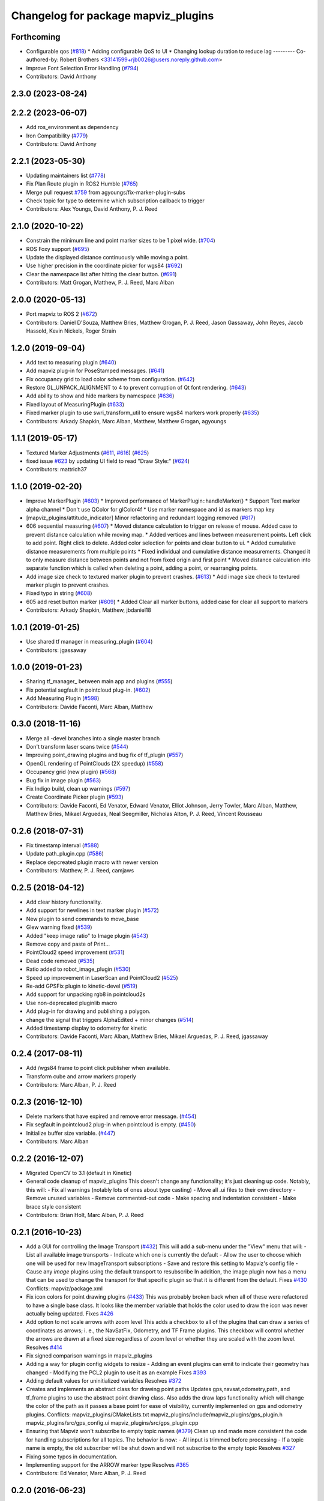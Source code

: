 ^^^^^^^^^^^^^^^^^^^^^^^^^^^^^^^^^^^^
Changelog for package mapviz_plugins
^^^^^^^^^^^^^^^^^^^^^^^^^^^^^^^^^^^^

Forthcoming
-----------
* Configurable qos (`#818 <https://github.com/swri-robotics/mapviz/issues/818>`_)
  * Adding configurable QoS to UI
  * Changing lookup duration to reduce lag
  ---------
  Co-authored-by: Robert Brothers <33141599+rjb0026@users.noreply.github.com>
* Improve Font Selection Error Handling (`#794 <https://github.com/swri-robotics/mapviz/issues/794>`_)
* Contributors: David Anthony

2.3.0 (2023-08-24)
------------------

2.2.2 (2023-06-07)
------------------
* Add ros_environment as dependency
* Iron Compatibility (`#779 <https://github.com/swri-robotics/mapviz/issues/779>`_)
* Contributors: David Anthony

2.2.1 (2023-05-30)
------------------
* Updating maintainers list (`#778 <https://github.com/swri-robotics/mapviz/issues/778>`_)
* Fix Plan Route plugin in ROS2 Humble (`#765 <https://github.com/swri-robotics/mapviz/issues/765>`_)
* Merge pull request `#759 <https://github.com/swri-robotics/mapviz/issues/759>`_ from agyoungs/fix-marker-plugin-subs
* Check topic for type to determine which subscription callback to trigger
* Contributors: Alex Youngs, David Anthony, P. J. Reed

2.1.0 (2020-10-22)
------------------
* Constrain the minimum line and point marker sizes to be 1 pixel wide. (`#704 <https://github.com/swri-robotics/mapviz/issues/704>`_)
* ROS Foxy support (`#695 <https://github.com/swri-robotics/mapviz/issues/695>`_)
* Update the displayed distance continuously while moving a point.
* Use higher precision in the coordinate picker for wgs84 (`#692 <https://github.com/swri-robotics/mapviz/issues/692>`_)
* Clear the namespace list after hitting the clear button. (`#691 <https://github.com/swri-robotics/mapviz/issues/691>`_)
* Contributors: Matt Grogan, Matthew, P. J. Reed, Marc Alban

2.0.0 (2020-05-13)
------------------
* Port mapviz to ROS 2 (`#672 <https://github.com/swri-robotics/mapviz/issues/672>`_)
* Contributors: Daniel D'Souza, Matthew Bries, Matthew Grogan, P. J. Reed, Jason Gassaway, John Reyes, Jacob Hassold, Kevin Nickels, Roger Strain

1.2.0 (2019-09-04)
------------------
* Add text to measuring plugin (`#640 <https://github.com/swri-robotics/mapviz/issues/640>`_)
* Add mapviz plug-in for PoseStamped messages. (`#641 <https://github.com/swri-robotics/mapviz/issues/641>`_)
* Fix occupancy grid to load color scheme from configuration. (`#642 <https://github.com/swri-robotics/mapviz/issues/642>`_)
* Restore GL_UNPACK_ALIGNMENT to 4 to prevent corruption of Qt font rendering. (`#643 <https://github.com/swri-robotics/mapviz/issues/643>`_)
* Add ability to show and hide markers by namespace (`#636 <https://github.com/swri-robotics/mapviz/issues/636>`_)
* Fixed layout of MeasuringPlugin (`#633 <https://github.com/swri-robotics/mapviz/issues/633>`_)
* Fixed marker plugin to use swri_transform_util to ensure wgs84 markers work properly (`#635 <https://github.com/swri-robotics/mapviz/issues/635>`_)
* Contributors: Arkady Shapkin, Marc Alban, Matthew, Matthew Grogan, agyoungs

1.1.1 (2019-05-17)
------------------
* Textured Marker Adjustments (`#611 <https://github.com/swri-robotics/mapviz/issues/611>`_, `#616 <https://github.com/swri-robotics/mapviz/issues/616>`_) (`#625 <https://github.com/swri-robotics/mapviz/issues/625>`_)
* fixed issue `#623 <https://github.com/swri-robotics/mapviz/issues/623>`_ by updating UI field to read "Draw Style:" (`#624 <https://github.com/swri-robotics/mapviz/issues/624>`_)
* Contributors: mattrich37

1.1.0 (2019-02-20)
------------------
* Improve MarkerPlugin (`#603 <https://github.com/swri-robotics/mapviz/issues/603>`_)
  * Improved performance of MarkerPlugin::handleMarker()
  * Support Text marker alpha channel
  * Don't use QColor for glColor4f
  * Use marker namespace and id as markers map key
* [mapviz_plugins/attitude_indicator] Minor refactoring and redundant logging removed (`#617 <https://github.com/swri-robotics/mapviz/issues/617>`_)
* 606 sequential measuring (`#607 <https://github.com/swri-robotics/mapviz/issues/607>`_)
  * Moved distance calculation to trigger on release of mouse. Added case to prevent distance calculation while moving map.
  * Added vertices and lines between measurement points. Left click to add point. Right click to delete. Added color selection for points and clear button to ui.
  * Added cumulative distance measurements from multiple points
  * Fixed individual and cumulative distance measurements. Changed it to only measure distance between points and not from fixed origin and first point
  * Moved distance calculation into separate function which is called when deleting a point, adding a point, or rearranging points.
* Add image size check to textured marker plugin to prevent crashes. (`#613 <https://github.com/swri-robotics/mapviz/issues/613>`_)
  * Add image size check to textured marker plugin to prevent crashes.
* Fixed typo in string (`#608 <https://github.com/swri-robotics/mapviz/issues/608>`_)
* 605 add reset button marker (`#609 <https://github.com/swri-robotics/mapviz/issues/609>`_)
  * Added Clear all marker buttons, added case for clear all support to markers
* Contributors: Arkady Shapkin, Matthew, jbdaniel18

1.0.1 (2019-01-25)
------------------
* Use shared tf manager in measuring_plugin (`#604 <https://github.com/swri-robotics/mapviz/issues/604>`_)
* Contributors: jgassaway

1.0.0 (2019-01-23)
------------------
* Sharing tf_manager\_ between main app and plugins (`#555 <https://github.com/swri-robotics/mapviz/issues/555>`_)
* Fix potential segfault in pointcloud plug-in. (`#602 <https://github.com/swri-robotics/mapviz/issues/602>`_)
* Add Measuring Plugin (`#598 <https://github.com/swri-robotics/mapviz/issues/598>`_)
* Contributors: Davide Faconti, Marc Alban, Matthew

0.3.0 (2018-11-16)
------------------
* Merge all -devel branches into a single master branch
* Don't transform laser scans twice (`#544 <https://github.com/swri-robotics/mapviz/issues/544>`_)
* Improving point_drawing plugins and bug fix of tf_plugin (`#557 <https://github.com/swri-robotics/mapviz/issues/557>`_)
* OpenGL rendering of PointClouds  (2X speedup) (`#558 <https://github.com/swri-robotics/mapviz/issues/558>`_)
* Occupancy grid (new plugin) (`#568 <https://github.com/swri-robotics/mapviz/issues/568>`_)
* Bug fix in image plugin (`#563 <https://github.com/swri-robotics/mapviz/issues/563>`_)
* Fix Indigo build, clean up warnings (`#597 <https://github.com/swri-robotics/mapviz/issues/597>`_)
* Create Coordinate Picker plugin (`#593 <https://github.com/swri-robotics/mapviz/issues/593>`_)
* Contributors: Davide Faconti, Ed Venator, Edward Venator, Elliot Johnson, Jerry Towler, Marc Alban, Matthew, Matthew Bries, Mikael Arguedas, Neal Seegmiller, Nicholas Alton, P. J. Reed, Vincent Rousseau

0.2.6 (2018-07-31)
------------------
* Fix timestamp interval (`#588 <https://github.com/swri-robotics/mapviz/issues/588>`_)
* Update path_plugin.cpp (`#586 <https://github.com/swri-robotics/mapviz/issues/586>`_)
* Replace depcreated plugin macro with newer version
* Contributors: Matthew, P. J. Reed, camjaws

0.2.5 (2018-04-12)
------------------
* Add clear history functionality.
* Add support for newlines in text marker plugin (`#572 <https://github.com/swri-robotics/mapviz/issues/572>`_)
* New plugin to send commands to move_base
* Glew warning fixed (`#539 <https://github.com/swri-robotics/mapviz/issues/539>`_)
* Added "keep image ratio" to Image plugin (`#543 <https://github.com/swri-robotics/mapviz/issues/543>`_)
* Remove copy and paste of Print...
* PointCloud2 speed improvement (`#531 <https://github.com/swri-robotics/mapviz/issues/531>`_)
* Dead code removed (`#535 <https://github.com/swri-robotics/mapviz/issues/535>`_)
* Ratio added to robot_image_plugin (`#530 <https://github.com/swri-robotics/mapviz/issues/530>`_)
* Speed up improvement in LaserScan and PointCloud2 (`#525 <https://github.com/swri-robotics/mapviz/issues/525>`_)
* Re-add GPSFix plugin to kinetic-devel (`#519 <https://github.com/swri-robotics/mapviz/issues/519>`_)
* Add support for unpacking rgb8 in pointcloud2s
* Use non-deprecated pluginlib macro
* Add plug-in for drawing and publishing a polygon.
* change the signal that triggers AlphaEdited + minor changes (`#514 <https://github.com/swri-robotics/mapviz/issues/514>`_)
* Added timestamp display to odometry for kinetic
* Contributors: Davide Faconti, Marc Alban, Matthew Bries, Mikael Arguedas, P. J. Reed, jgassaway

0.2.4 (2017-08-11)
------------------
* Add /wgs84 frame to point click publisher when available.
* Transform cube and arrow markers properly
* Contributors: Marc Alban, P. J. Reed

0.2.3 (2016-12-10)
------------------
* Delete markers that have expired and remove error message. (`#454 <https://github.com/evenator/mapviz/issues/454>`_)
* Fix segfault in pointcloud2 plug-in when pointcloud is empty. (`#450 <https://github.com/evenator/mapviz/issues/450>`_)
* Initialize buffer size variable. (`#447 <https://github.com/evenator/mapviz/issues/447>`_)
* Contributors: Marc Alban

0.2.2 (2016-12-07)
------------------
* Migrated OpenCV to 3.1 (default in Kinetic)
* General code cleanup of mapviz_plugins
  This doesn't change any functionality; it's just cleaning up code.  Notably, this will:
  - Fix all warnings (notably lots of ones about type casting)
  - Move all .ui files to their own directory
  - Remove unused variables
  - Remove commented-out code
  - Make spacing and indentation consistent
  - Make brace style consistent
* Contributors: Brian Holt, Marc Alban, P. J. Reed

0.2.1 (2016-10-23)
------------------
* Add a GUI for controlling the Image Transport (`#432 <https://github.com/swri-robotics/mapviz/issues/432>`_)
  This will add a sub-menu under the "View" menu that will:
  - List all available image transports
  - Indicate which one is currently the default
  - Allow the user to choose which one will be used for new ImageTransport subscriptions
  - Save and restore this setting to Mapviz's config file
  - Cause any `image` plugins using the default transport to resubscribe
  In addition, the image plugin now has a menu that can be used to change the
  transport for that specific plugin so that it is different from the default.
  Fixes `#430 <https://github.com/swri-robotics/mapviz/issues/430>`_
  Conflicts:
  mapviz/package.xml
* Fix icon colors for point drawing plugins (`#433 <https://github.com/swri-robotics/mapviz/issues/433>`_)
  This was probably broken back when all of these were refactored to have a
  single base class.  It looks like the member variable that holds the color
  used to draw the icon was never actually being updated.
  Fixes `#426 <https://github.com/swri-robotics/mapviz/issues/426>`_
* Add option to not scale arrows with zoom level
  This adds a checkbox to all of the plugins that can draw a series of
  coordinates as arrows; i. e., the NavSatFix, Odometry, and TF Frame
  plugins.  This checkbox will control whether the arrows are drawn at a fixed
  size regardless of zoom level or whether they are scaled with the zoom level.
  Resolves `#414 <https://github.com/swri-robotics/mapviz/issues/414>`_
* Fix signed comparison warnings in mapviz_plugins
* Adding a way for plugin config widgets to resize
  - Adding an event plugins can emit to indicate their geometry has changed
  - Modifying the PCL2 plugin to use it as an example
  Fixes `#393 <https://github.com/swri-robotics/mapviz/issues/393>`_
* Adding default values for uninitialized variables
  Resolves `#372 <https://github.com/swri-robotics/mapviz/issues/372>`_
* Creates and implements an abstract class for drawing point paths
  Updates gps,navsat,odometry,path, and tf_frame plugins to use the
  abstract point drawing class. Also adds the draw laps functionality
  which will change the color of the path as it passes a base point for
  ease of visibility, currently implemented on gps and odometry plugins.
  Conflicts:
  mapviz_plugins/CMakeLists.txt
  mapviz_plugins/include/mapviz_plugins/gps_plugin.h
  mapviz_plugins/src/gps_config.ui
  mapviz_plugins/src/gps_plugin.cpp
* Ensuring that Mapviz won't subscribe to empty topic names (`#379 <https://github.com/swri-robotics/mapviz/issues/379>`_)
  Clean up and made more consistent the code for handling subscriptions for all topics.
  The behavior is now:
  - All input is trimmed before processing
  - If a topic name is empty, the old subscriber will be shut down and will not subscribe to the empty topic
  Resolves `#327 <https://github.com/swri-robotics/mapviz/issues/327>`_
* Fixing some typos in documentation.
* Implementing support for the ARROW marker type
  Resolves `#365 <https://github.com/swri-robotics/mapviz/issues/365>`_
* Contributors: Ed Venator, Marc Alban, P. J. Reed

0.2.0 (2016-06-23)
------------------
* Update Qt to version 5
* Fixing a crash in the PointCloud2 plugin
  Also sneaking in a few more changes:
  - Caching transformed clouds to improve performance
  - Properly saving the value of the "Color Transformer" combo box
* Returning "false" if no other code handles the mouse event
  Fixes `#360 <https://github.com/swri-robotics/mapviz/issues/360>`_
* Contributors: Ed Venator, P. J. Reed

0.1.3 (2016-05-20)
------------------
* Implement mapviz plug-in for calling the marti_nav_msgs::PlanRoute service.
* Migrate route plugin to use swri_route_util
  This change migrates the mapviz route plugin to use swri_route_util to
  get consistent behavior with route transforms and route position
  interpolation.  As part of this change, the route is now transformed
  with each draw so that it will correctly move around if the transform
  between the fixed frame and the route frame is not constant.
* Add support for mono8 textured markers.
* Implement service for adding and modifying mapviz displays.
* Adding attitude indicator plugin.
* Changing some "unsigned long"s to "size_t"s.
* Storing source frames individually for plugins w/ buffers
* Fix for `#265 <https://github.com/swri-robotics/mapviz/issues/265>`_; message source frames don't update
  Several plugins were storing the source frames of messages received when
  they first received a message but never updating them, so subsequent
  messages in different frames would be rendered incorrectly.
* Fix for `#339 <https://github.com/swri-robotics/mapviz/issues/339>`_; explicitly depending on OpenCV 2
* Fix route position search
  The route position search would ignore a matching point unless it is
  already transformed, which means that only points that have already been
  searched and missed would be transformed.
  The new logic looks first for the match, then transforms as necessary.
  Unmatched points are ignored.
* Guard against repeated transforms
  A point should only be transformed once, because the mapviz transforms
  are set outside the plugins; `TransformPoint` will now only transform
  un-transformed points.
* Remove unused variable
  prev_position\_ is set, but never actually used.
* Adds route plugin with routeposition marker attachment.
* Also updating the disparity plugin
* Fixing `#317 <https://github.com/swri-robotics/mapviz/issues/317>`_
  First, the model view matrix needs to be saved and restored around
  QPainter operations because Qt clears several GL variables.  Also, the
  image plugin needed to explicitly call glMatrixMode(GL_PROJECTION);
  it does a few operations on the projection matrix and was just assuming
  that was the current matrix mode.  Also, I added a function that plugins
  need to override if they want to do QPainter operations; this will
  eliminate unnecessary overhead for plugins that do not.
* Declaring types for Qt signal/slot use properly
* Fixing some typos
* Doing GL drawing on the main thread for `#313 <https://github.com/swri-robotics/mapviz/issues/313>`_
* GPS plugin snuck back into CMakeLists.txt
* A plugin for displaying std_msgs/Strings
* Marker plugin will use a QPainter to draw text
  I modified the Marker plugin so that it will use a QPainter to draw
  text labels rather than OpenGL commands.  This doesn't really add any
  functional benefit; it's meant to serve as an example of how to use
  the QPainter.
* Fixing warnings and cleaning up formatting
* updated mapviz_plugins.xml
* add pointcloud2 plugin
* Update map canvas at a fixed rate.
  This update adds a timer to the map canvas to repaint at a fixed rate.
  The default rate is 50 Hz, but there is a method to change it (not
  exposed to the UI at the moment).  50Hz was chosen because it is fast
  enough to give smooth animations and we almost always are running
  mapviz with at least one plugin triggering updates from a 50Hz topic.
* Making the Image plugin use image_transport.
  The image_transport package provides support for transparently
  subscribing and publishing to topics using low-bandwidth compressed
  formats; if the publisher supports it, this will cause the Image
  plugin to consume far less bandwidth than before.
* Handle cases where marker topic changes message types.
  This commit makes a better effort to properly support cases where a
  marker topic changes between Marker and MarkerArray during runtime.
* Use ROS' shapeshifter to handle marker/marker arrays.
* This commit adds a class called SelectFrameDialog that plugins can use
  to present the user with a dialog to choose a TF frame. The dialog
  sorts the frames by name and provides an edit box that the user can
  use to filter the frames to a specific substring.
* Indigo compatibility.
  Fixing swri_transform_util and swri_yaml_util API changes from
  Hydro to Indigo.
* Also filtering out clicks that are held for too long.
* Adding a check to prevent the click event from firing if the user is dragging the mouse.
* Fixing an issue that could cause the click publisher plugin's publisher to not be initialized after it's first added.
* Removing some code I had added for debugging.
* Adding a plugin that, when a user clicks on a point, will publish that point's coordinates to a topic.
* Adding color button widget and updating plugins.
  This commit adds a subclass of QPushButton called ColorButton that
  implements a widget for displaying and selecting colors.  We've been
  doing this manually everywhere with duplicated code.  This is a simple
  abstraction but allows us to elminate a lot of duplication, especially
  in plugins that have multiple color selections.
* Adds SelectTopicDialog to mapviz.
  This commit adds the SelectTopicDialog that can be used in plugins to
  provide the user with a dialog to select topics.  Typically we have
  done this with a lot of duplicated code across all the plugins.  This
  commit also updates the plugins in mapviz_plugins to use the new
  dialog.
  The new dialog provides several benefits:
  - Reduced code duplication
  - Simplifies writing new plugins
  - Common behavior between all plugins
  - Topics sorted by name
  - User can filter topics by substring
  - Continuously checks the master for new topics while the dialog is open.
* Contributors: Elliot Johnson, Jerry Towler, Marc Alban, Nicholas Alton, P. J. Reed

0.1.2 (2016-01-06)
------------------
* Enables the possibility to load a one-layer tile set
* Sorts topic, plug-in, and frame lists in selection dialogs.
* Fixes tf plug-in update.
* Contributors: Marc Alban, Vincent Rousseau

0.1.1 (2015-11-17)
------------------
* Extensions for geo files (PR `#262 <https://github.com/swri-robotics/mapviz/issues/262>`_)
* Adds a plugin to visualize laser scans.
  Display features are based on the laserscan plugin for rviz:
  * Points can be colored by range, or x/y/z axis
  * Points can be colored by interpolation between two colors or rainbow coloring
* Adds a plugin to visualize sensor_msgs/NavSatFix msgs, based on the old GPSFix plugin
* Contributors: Claudio Bandera, Ed Venator, Vincent Rousseau

0.1.0 (2015-09-29)
------------------
* Removes gps plugin, since gps_common is not in ROS Jade. See issue 
  `#238 <https://github.com/swri-robotics/mapviz/issues/238>`_.
* Contributors: Edward Venator

0.0.3 (2015-09-28)
------------------

0.0.2 (2015-09-27)
------------------
* Adds missing qt4_opengl dependency

0.0.1 (2015-09-27)
------------------
* Renames all marti_common packages that were renamed.
  (See http://github.com/swri-robotics/marti_common/issues/231)
* Fixes catkin_lint problems that could prevent installation.
* Exports the mapviz_plugins library
* Adds find_package(OpenCV REQUIRED) to cmake config
* adds icon to gps plug-in
* includes yaml_util header in mapviz plug-in base class
* adds gps_common dependency
* Sets the point orientation properly based on the GPSFix track.
* Converts incoming GPSFix points to the local XY frame as they arrive.
* Changes the GPS plugin to always transform from the local XY frame.
* Adds a plugin to display GPSFix data.
* Fixes a few instances where "multires" was typoed as "mutlires".
* updates cmake version to squash the CMP0003 warning
* removes dependencies on build_tools
* switches format 2 package definition
* Updates marker_plugin to correctly handle marker orientation.
* adds color selection for path visualization
* display preview icon next to plug-in names
* sets the z component of path points to 0 before transforming to avoid uninitialized values
* fixes missing organization in license text
* fixes for GLEW/GL include order
* catkinize mapviz
* changes license to BSD
* adds license and readme files
* Contributors: Edward Venator, Elliot Johnson, Marc Alban, P. J. Reed
